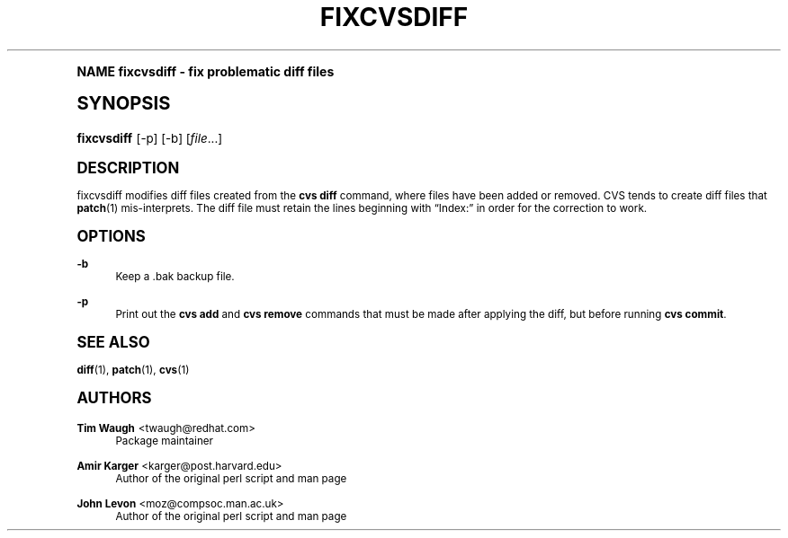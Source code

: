 .\"     Title: fixcvsdiff
.\"    Author: Amir Karger <karger@post.harvard.edu>
.\" Generator: DocBook XSL Stylesheets v1.74.0 <http://docbook.sf.net/>
.\"      Date: 7 Dec 2001
.\"    Manual: Man pages
.\"    Source: patchutils
.\"  Language: English
.\"
.TH "FIXCVSDIFF" "1" "7 Dec 2001" "patchutils" "Man pages"
.\" -----------------------------------------------------------------
.\" * (re)Define some macros
.\" -----------------------------------------------------------------
.\" ~~~~~~~~~~~~~~~~~~~~~~~~~~~~~~~~~~~~~~~~~~~~~~~~~~~~~~~~~~~~~~~~~
.\" toupper - uppercase a string (locale-aware)
.\" ~~~~~~~~~~~~~~~~~~~~~~~~~~~~~~~~~~~~~~~~~~~~~~~~~~~~~~~~~~~~~~~~~
.de toupper
.tr aAbBcCdDeEfFgGhHiIjJkKlLmMnNoOpPqQrRsStTuUvVwWxXyYzZ
\\$*
.tr aabbccddeeffgghhiijjkkllmmnnooppqqrrssttuuvvwwxxyyzz
..
.\" ~~~~~~~~~~~~~~~~~~~~~~~~~~~~~~~~~~~~~~~~~~~~~~~~~~~~~~~~~~~~~~~~~
.\" SH-xref - format a cross-reference to an SH section
.\" ~~~~~~~~~~~~~~~~~~~~~~~~~~~~~~~~~~~~~~~~~~~~~~~~~~~~~~~~~~~~~~~~~
.de SH-xref
.ie n \{\
.\}
.toupper \\$*
.el \{\
\\$*
.\}
..
.\" ~~~~~~~~~~~~~~~~~~~~~~~~~~~~~~~~~~~~~~~~~~~~~~~~~~~~~~~~~~~~~~~~~
.\" SH - level-one heading that works better for non-TTY output
.\" ~~~~~~~~~~~~~~~~~~~~~~~~~~~~~~~~~~~~~~~~~~~~~~~~~~~~~~~~~~~~~~~~~
.de1 SH
.\" put an extra blank line of space above the head in non-TTY output
.if t \{\
.sp 1
.\}
.sp \\n[PD]u
.nr an-level 1
.set-an-margin
.nr an-prevailing-indent \\n[IN]
.fi
.in \\n[an-margin]u
.ti 0
.HTML-TAG ".NH \\n[an-level]"
.it 1 an-trap
.nr an-no-space-flag 1
.nr an-break-flag 1
\." make the size of the head bigger
.ps +3
.ft B
.ne (2v + 1u)
.ie n \{\
.\" if n (TTY output), use uppercase
.toupper \\$*
.\}
.el \{\
.nr an-break-flag 0
.\" if not n (not TTY), use normal case (not uppercase)
\\$1
.in \\n[an-margin]u
.ti 0
.\" if not n (not TTY), put a border/line under subheading
.sp -.6
\l'\n(.lu'
.\}
..
.\" ~~~~~~~~~~~~~~~~~~~~~~~~~~~~~~~~~~~~~~~~~~~~~~~~~~~~~~~~~~~~~~~~~
.\" SS - level-two heading that works better for non-TTY output
.\" ~~~~~~~~~~~~~~~~~~~~~~~~~~~~~~~~~~~~~~~~~~~~~~~~~~~~~~~~~~~~~~~~~
.de1 SS
.sp \\n[PD]u
.nr an-level 1
.set-an-margin
.nr an-prevailing-indent \\n[IN]
.fi
.in \\n[IN]u
.ti \\n[SN]u
.it 1 an-trap
.nr an-no-space-flag 1
.nr an-break-flag 1
.ps \\n[PS-SS]u
\." make the size of the head bigger
.ps +2
.ft B
.ne (2v + 1u)
.if \\n[.$] \&\\$*
..
.\" ~~~~~~~~~~~~~~~~~~~~~~~~~~~~~~~~~~~~~~~~~~~~~~~~~~~~~~~~~~~~~~~~~
.\" BB/BE - put background/screen (filled box) around block of text
.\" ~~~~~~~~~~~~~~~~~~~~~~~~~~~~~~~~~~~~~~~~~~~~~~~~~~~~~~~~~~~~~~~~~
.de BB
.if t \{\
.sp -.5
.br
.in +2n
.ll -2n
.gcolor red
.di BX
.\}
..
.de EB
.if t \{\
.if "\\$2"adjust-for-leading-newline" \{\
.sp -1
.\}
.br
.di
.in
.ll
.gcolor
.nr BW \\n(.lu-\\n(.i
.nr BH \\n(dn+.5v
.ne \\n(BHu+.5v
.ie "\\$2"adjust-for-leading-newline" \{\
\M[\\$1]\h'1n'\v'+.5v'\D'P \\n(BWu 0 0 \\n(BHu -\\n(BWu 0 0 -\\n(BHu'\M[]
.\}
.el \{\
\M[\\$1]\h'1n'\v'-.5v'\D'P \\n(BWu 0 0 \\n(BHu -\\n(BWu 0 0 -\\n(BHu'\M[]
.\}
.in 0
.sp -.5v
.nf
.BX
.in
.sp .5v
.fi
.\}
..
.\" ~~~~~~~~~~~~~~~~~~~~~~~~~~~~~~~~~~~~~~~~~~~~~~~~~~~~~~~~~~~~~~~~~
.\" BM/EM - put colored marker in margin next to block of text
.\" ~~~~~~~~~~~~~~~~~~~~~~~~~~~~~~~~~~~~~~~~~~~~~~~~~~~~~~~~~~~~~~~~~
.de BM
.if t \{\
.br
.ll -2n
.gcolor red
.di BX
.\}
..
.de EM
.if t \{\
.br
.di
.ll
.gcolor
.nr BH \\n(dn
.ne \\n(BHu
\M[\\$1]\D'P -.75n 0 0 \\n(BHu -(\\n[.i]u - \\n(INu - .75n) 0 0 -\\n(BHu'\M[]
.in 0
.nf
.BX
.in
.fi
.\}
..
.\" -----------------------------------------------------------------
.\" * set default formatting
.\" -----------------------------------------------------------------
.\" disable hyphenation
.nh
.\" disable justification (adjust text to left margin only)
.ad l
.\" -----------------------------------------------------------------
.\" * MAIN CONTENT STARTS HERE *
.\" -----------------------------------------------------------------
.SH "Name"
fixcvsdiff \- fix problematic diff files
.SH "Synopsis"
.fam C
.HP \w'\fBfixcvsdiff\fR\ 'u
\fBfixcvsdiff\fR [\-p] [\-b] [\fIfile\fR...]
.fam
.SH "Description"
.PP
fixcvsdiff modifies diff files created from the
\fBcvs diff\fR
command, where files have been added or removed\&. CVS tends to create diff files that
\fBpatch\fR(1)
mis\-interprets\&. The diff file must retain the lines beginning with
\(lqIndex:\(rq
in order for the correction to work\&.
.SH "Options"
.PP
\fB\-b\fR
.RS 4
Keep a \&.bak backup file\&.
.RE
.PP
\fB\-p\fR
.RS 4
Print out the
\fBcvs add\fR
and
\fBcvs remove\fR
commands that must be made after applying the diff, but before running
\fBcvs commit\fR\&.
.RE
.SH "See also"
.PP
\fBdiff\fR(1),
\fBpatch\fR(1),
\fBcvs\fR(1)
.SH "Authors"
.PP
\fBTim Waugh\fR <\&twaugh@redhat.com\&>
.RS 4
Package maintainer
.RE
.PP
\fBAmir Karger\fR <\&karger@post\&.harvard\&.edu\&>
.RS 4
Author of the original perl script and man page
.RE
.PP
\fBJohn Levon\fR <\&moz@compsoc\&.man\&.ac\&.uk\&>
.RS 4
Author of the original perl script and man page
.RE
